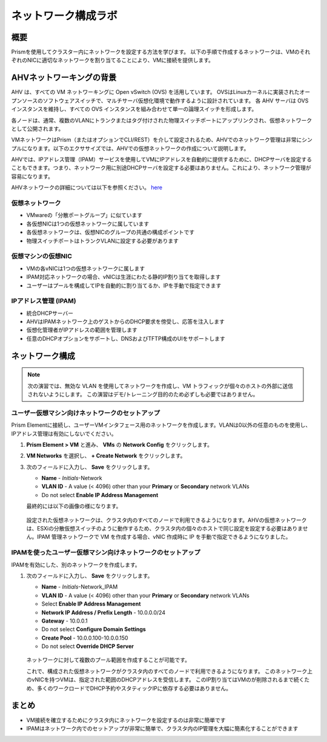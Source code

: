 .. _lab_network_configuration:

------------------------------
ネットワーク構成ラボ
------------------------------

概要
++++++++

Prismを使用してクラスター内にネットワークを設定する方法を学びます。 以下の手順で作成するネットワークは、VMのそれぞれのNICに適切なネットワークを割り当てることにより、VMに接続を提供します。

AHVネットワーキングの背景
+++++++++++++++++++++++++

AHV は、すべての VM ネットワーキングに Open vSwitch (OVS) を活用しています。
OVSはLinuxカーネルに実装されたオープンソースのソフトウェアスイッチで、マルチサーバ仮想化環境で動作するように設計されています。
各 AHV サーバは OVS インスタンスを維持し、すべての OVS インスタンスを組み合わせて単一の論理スイッチを形成します。

各ノードは、通常、複数のVLANにトランクまたはタグ付けされた物理スイッチポートにアップリンクされ、仮想ネットワークとして公開されます。

VMネットワークはPrism（またはオプションでCLI/REST）を介して設定されるため、AHVでのネットワーク管理は非常にシンプルになります。以下のエクササイズでは、AHVでの仮想ネットワークの作成について説明します。

AHVでは、IPアドレス管理（IPAM）サービスを使用してVMにIPアドレスを自動的に提供するために、DHCPサーバを設定することもできます。つまり、ネットワーク用に別途DHCPサーバを設定する必要はありません。これにより、ネットワーク管理が容易になります。

AHVネットワークの詳細については以下を参照ください。 `here <https://nutanixbible.com/#anchor-book-of-ahv-networking>`_

仮想ネットワーク
................

- VMwareの「分散ポートグループ」に似ています
- 各仮想NICは1つの仮想ネットワークに属しています
- 各仮想ネットワークは、仮想NICのグループの共通の構成ポイントです
- 物理スイッチポートはトランクVLANに設定する必要があります

.. figure:: images/network_config_01.png
.. figure:: images/network_config_001.png

仮想マシンの仮想NIC
...................

- VMの各vNICは1つの仮想ネットワークに属します
- IPAM対応ネットワークの場合、vNICは生涯にわたる静的IP割り当てを取得します
- ユーザーはプールを構成してIPを自動的に割り当てるか、IPを手動で指定できます

.. figure:: images/network_config_02.png

IPアドレス管理 (IPAM)
............................

- 統合DHCPサーバー
- AHVはIPAMネットワーク上のゲストからのDHCP要求を傍受し、応答を注入します
- 仮想化管理者がIPアドレスの範囲を管理します
- 任意のDHCPオプションをサポートし、DNSおよびTFTP構成のUIをサポートします

.. figure:: images/network_config_03.png

ネットワーク構成
+++++++++++++++++

.. note::

   次の演習では、無効な VLAN を使用してネットワークを作成し、VM トラフィックが個々のホストの外部に送信されないようにします。
   この演習はデモ/トレーニング目的のため必ずしも必要ではありません。　

ユーザー仮想マシン向けネットワークのセットアップ
.....................

Prism Elementに接続し、ユーザーVMインタフェース用のネットワークを作成します。VLANは0以外の任意のものを使用し、IPアドレス管理は有効にしないでください。

#. **Prism Element > VM** と進み、 **VMs** の **Network Config** をクリックします。

#. **VM Networks** を選択し、 **+ Create Network** をクリックします。

#. 次のフィールドに入力し、 **Save** をクリックします。

   - **Name** - *Initials*-Network
   - **VLAN ID** - A value (< 4096) other than your **Primary** or **Secondary** network VLANs
   - Do not select **Enable IP Address Management**

   最終的には以下の画像の様になります。

   .. figure:: images/network_config_04.png

   設定された仮想ネットワークは、クラスタ内のすべてのノードで利用できるようになります。AHVの仮想ネットワークは、ESXiの分散仮想スイッチのように動作するため、クラスタ内の個々のホストで同じ設定を設定する必要はありません。IPAM 管理ネットワークで VM を作成する場合、vNIC 作成時に IP を手動で指定できるようになりました。
   
IPAMを使ったユーザー仮想マシン向けネットワークのセットアップ
...............................

IPAMを有効にした、別のネットワークを作成します。

#. 次のフィールドに入力し、 **Save** をクリックします。

   - **Name** - *Initials*-Network_IPAM
   - **VLAN ID** - A value (< 4096) other than your **Primary** or **Secondary** network VLANs
   - Select **Enable IP Address Management**
   - **Network IP Address / Prefix Length** - 10.0.0.0/24
   - **Gateway** - 10.0.0.1
   - Do not select **Configure Domain Settings**
   - **Create Pool** - 10.0.0.100-10.0.0.150
   - Do not select **Override DHCP Server**

   .. figure:: images/network_config_03.png

   .. note::

   ネットワークに対して複数のプール範囲を作成することが可能です。

   これで、構成された仮想ネットワークがクラスタ内のすべてのノードで利用できるようになります。
   このネットワーク上のvNICを持つVMは、指定された範囲のDHCPアドレスを受信します。
   このIP割り当てはVMのが削除されるまで続くため、多くのワークロードでDHCP予約やスタティックIPに依存する必要はありません。

まとめ
+++++++++

- VM接続を確立するためにクラスタ内にネットワークを設定するのは非常に簡単です
- IPAMはネットワーク内でのセットアップが非常に簡単で、クラスタ内のIP管理を大幅に簡素化することができます
